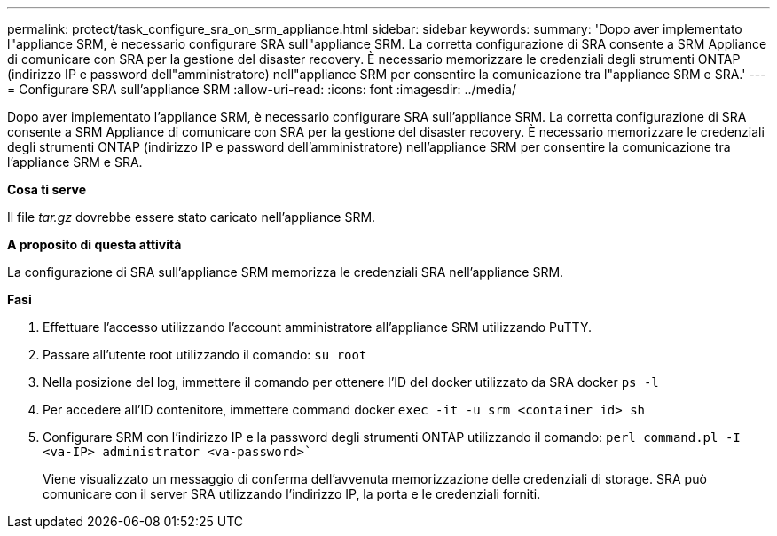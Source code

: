---
permalink: protect/task_configure_sra_on_srm_appliance.html 
sidebar: sidebar 
keywords:  
summary: 'Dopo aver implementato l"appliance SRM, è necessario configurare SRA sull"appliance SRM. La corretta configurazione di SRA consente a SRM Appliance di comunicare con SRA per la gestione del disaster recovery. È necessario memorizzare le credenziali degli strumenti ONTAP (indirizzo IP e password dell"amministratore) nell"appliance SRM per consentire la comunicazione tra l"appliance SRM e SRA.' 
---
= Configurare SRA sull'appliance SRM
:allow-uri-read: 
:icons: font
:imagesdir: ../media/


[role="lead"]
Dopo aver implementato l'appliance SRM, è necessario configurare SRA sull'appliance SRM. La corretta configurazione di SRA consente a SRM Appliance di comunicare con SRA per la gestione del disaster recovery. È necessario memorizzare le credenziali degli strumenti ONTAP (indirizzo IP e password dell'amministratore) nell'appliance SRM per consentire la comunicazione tra l'appliance SRM e SRA.

*Cosa ti serve*

Il file _tar.gz_ dovrebbe essere stato caricato nell'appliance SRM.

*A proposito di questa attività*

La configurazione di SRA sull'appliance SRM memorizza le credenziali SRA nell'appliance SRM.

*Fasi*

. Effettuare l'accesso utilizzando l'account amministratore all'appliance SRM utilizzando PuTTY.
. Passare all'utente root utilizzando il comando: `su root`
. Nella posizione del log, immettere il comando per ottenere l'ID del docker utilizzato da SRA docker `ps -l`
. Per accedere all'ID contenitore, immettere command docker `exec -it -u srm <container id> sh`
. Configurare SRM con l'indirizzo IP e la password degli strumenti ONTAP utilizzando il comando: `perl command.pl -I <va-IP> administrator <va-password>``
+
Viene visualizzato un messaggio di conferma dell'avvenuta memorizzazione delle credenziali di storage. SRA può comunicare con il server SRA utilizzando l'indirizzo IP, la porta e le credenziali forniti.


